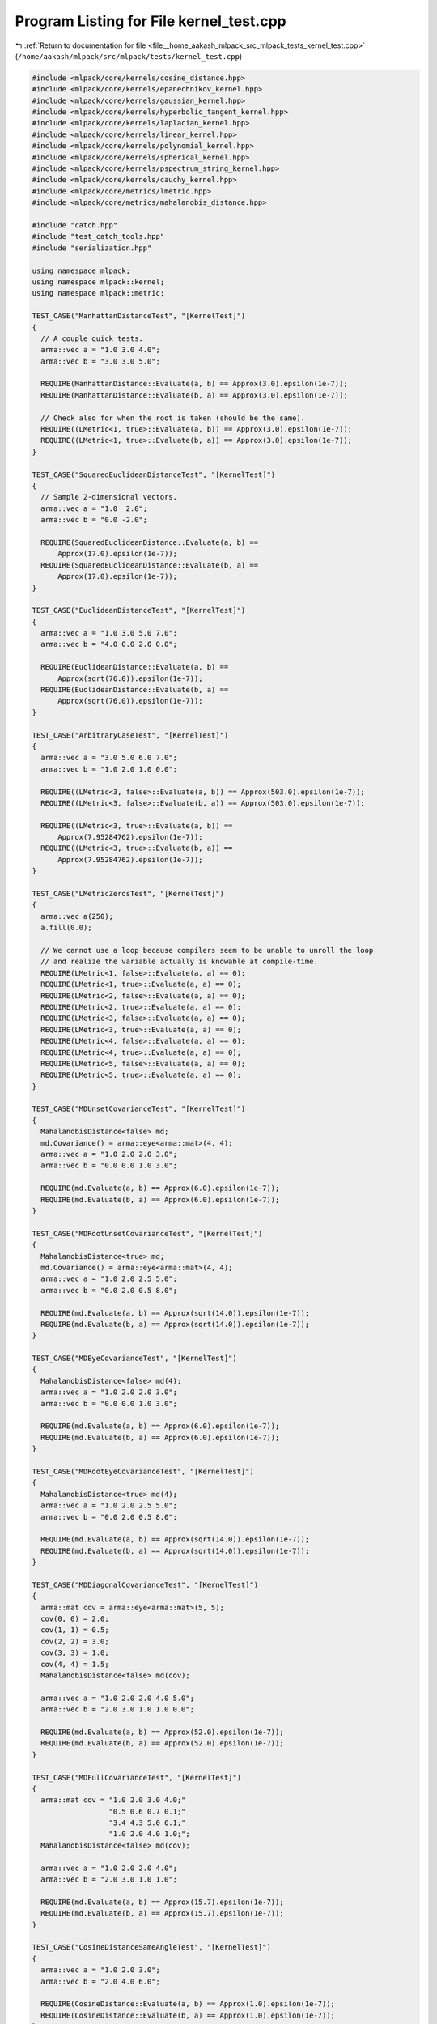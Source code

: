 
.. _program_listing_file__home_aakash_mlpack_src_mlpack_tests_kernel_test.cpp:

Program Listing for File kernel_test.cpp
========================================

|exhale_lsh| :ref:`Return to documentation for file <file__home_aakash_mlpack_src_mlpack_tests_kernel_test.cpp>` (``/home/aakash/mlpack/src/mlpack/tests/kernel_test.cpp``)

.. |exhale_lsh| unicode:: U+021B0 .. UPWARDS ARROW WITH TIP LEFTWARDS

.. code-block:: cpp

   
   #include <mlpack/core/kernels/cosine_distance.hpp>
   #include <mlpack/core/kernels/epanechnikov_kernel.hpp>
   #include <mlpack/core/kernels/gaussian_kernel.hpp>
   #include <mlpack/core/kernels/hyperbolic_tangent_kernel.hpp>
   #include <mlpack/core/kernels/laplacian_kernel.hpp>
   #include <mlpack/core/kernels/linear_kernel.hpp>
   #include <mlpack/core/kernels/polynomial_kernel.hpp>
   #include <mlpack/core/kernels/spherical_kernel.hpp>
   #include <mlpack/core/kernels/pspectrum_string_kernel.hpp>
   #include <mlpack/core/kernels/cauchy_kernel.hpp>
   #include <mlpack/core/metrics/lmetric.hpp>
   #include <mlpack/core/metrics/mahalanobis_distance.hpp>
   
   #include "catch.hpp"
   #include "test_catch_tools.hpp"
   #include "serialization.hpp"
   
   using namespace mlpack;
   using namespace mlpack::kernel;
   using namespace mlpack::metric;
   
   TEST_CASE("ManhattanDistanceTest", "[KernelTest]")
   {
     // A couple quick tests.
     arma::vec a = "1.0 3.0 4.0";
     arma::vec b = "3.0 3.0 5.0";
   
     REQUIRE(ManhattanDistance::Evaluate(a, b) == Approx(3.0).epsilon(1e-7));
     REQUIRE(ManhattanDistance::Evaluate(b, a) == Approx(3.0).epsilon(1e-7));
   
     // Check also for when the root is taken (should be the same).
     REQUIRE((LMetric<1, true>::Evaluate(a, b)) == Approx(3.0).epsilon(1e-7));
     REQUIRE((LMetric<1, true>::Evaluate(b, a)) == Approx(3.0).epsilon(1e-7));
   }
   
   TEST_CASE("SquaredEuclideanDistanceTest", "[KernelTest]")
   {
     // Sample 2-dimensional vectors.
     arma::vec a = "1.0  2.0";
     arma::vec b = "0.0 -2.0";
   
     REQUIRE(SquaredEuclideanDistance::Evaluate(a, b) ==
         Approx(17.0).epsilon(1e-7));
     REQUIRE(SquaredEuclideanDistance::Evaluate(b, a) ==
         Approx(17.0).epsilon(1e-7));
   }
   
   TEST_CASE("EuclideanDistanceTest", "[KernelTest]")
   {
     arma::vec a = "1.0 3.0 5.0 7.0";
     arma::vec b = "4.0 0.0 2.0 0.0";
   
     REQUIRE(EuclideanDistance::Evaluate(a, b) ==
         Approx(sqrt(76.0)).epsilon(1e-7));
     REQUIRE(EuclideanDistance::Evaluate(b, a) ==
         Approx(sqrt(76.0)).epsilon(1e-7));
   }
   
   TEST_CASE("ArbitraryCaseTest", "[KernelTest]")
   {
     arma::vec a = "3.0 5.0 6.0 7.0";
     arma::vec b = "1.0 2.0 1.0 0.0";
   
     REQUIRE((LMetric<3, false>::Evaluate(a, b)) == Approx(503.0).epsilon(1e-7));
     REQUIRE((LMetric<3, false>::Evaluate(b, a)) == Approx(503.0).epsilon(1e-7));
   
     REQUIRE((LMetric<3, true>::Evaluate(a, b)) ==
         Approx(7.95284762).epsilon(1e-7));
     REQUIRE((LMetric<3, true>::Evaluate(b, a)) ==
         Approx(7.95284762).epsilon(1e-7));
   }
   
   TEST_CASE("LMetricZerosTest", "[KernelTest]")
   {
     arma::vec a(250);
     a.fill(0.0);
   
     // We cannot use a loop because compilers seem to be unable to unroll the loop
     // and realize the variable actually is knowable at compile-time.
     REQUIRE(LMetric<1, false>::Evaluate(a, a) == 0);
     REQUIRE(LMetric<1, true>::Evaluate(a, a) == 0);
     REQUIRE(LMetric<2, false>::Evaluate(a, a) == 0);
     REQUIRE(LMetric<2, true>::Evaluate(a, a) == 0);
     REQUIRE(LMetric<3, false>::Evaluate(a, a) == 0);
     REQUIRE(LMetric<3, true>::Evaluate(a, a) == 0);
     REQUIRE(LMetric<4, false>::Evaluate(a, a) == 0);
     REQUIRE(LMetric<4, true>::Evaluate(a, a) == 0);
     REQUIRE(LMetric<5, false>::Evaluate(a, a) == 0);
     REQUIRE(LMetric<5, true>::Evaluate(a, a) == 0);
   }
   
   TEST_CASE("MDUnsetCovarianceTest", "[KernelTest]")
   {
     MahalanobisDistance<false> md;
     md.Covariance() = arma::eye<arma::mat>(4, 4);
     arma::vec a = "1.0 2.0 2.0 3.0";
     arma::vec b = "0.0 0.0 1.0 3.0";
   
     REQUIRE(md.Evaluate(a, b) == Approx(6.0).epsilon(1e-7));
     REQUIRE(md.Evaluate(b, a) == Approx(6.0).epsilon(1e-7));
   }
   
   TEST_CASE("MDRootUnsetCovarianceTest", "[KernelTest]")
   {
     MahalanobisDistance<true> md;
     md.Covariance() = arma::eye<arma::mat>(4, 4);
     arma::vec a = "1.0 2.0 2.5 5.0";
     arma::vec b = "0.0 2.0 0.5 8.0";
   
     REQUIRE(md.Evaluate(a, b) == Approx(sqrt(14.0)).epsilon(1e-7));
     REQUIRE(md.Evaluate(b, a) == Approx(sqrt(14.0)).epsilon(1e-7));
   }
   
   TEST_CASE("MDEyeCovarianceTest", "[KernelTest]")
   {
     MahalanobisDistance<false> md(4);
     arma::vec a = "1.0 2.0 2.0 3.0";
     arma::vec b = "0.0 0.0 1.0 3.0";
   
     REQUIRE(md.Evaluate(a, b) == Approx(6.0).epsilon(1e-7));
     REQUIRE(md.Evaluate(b, a) == Approx(6.0).epsilon(1e-7));
   }
   
   TEST_CASE("MDRootEyeCovarianceTest", "[KernelTest]")
   {
     MahalanobisDistance<true> md(4);
     arma::vec a = "1.0 2.0 2.5 5.0";
     arma::vec b = "0.0 2.0 0.5 8.0";
   
     REQUIRE(md.Evaluate(a, b) == Approx(sqrt(14.0)).epsilon(1e-7));
     REQUIRE(md.Evaluate(b, a) == Approx(sqrt(14.0)).epsilon(1e-7));
   }
   
   TEST_CASE("MDDiagonalCovarianceTest", "[KernelTest]")
   {
     arma::mat cov = arma::eye<arma::mat>(5, 5);
     cov(0, 0) = 2.0;
     cov(1, 1) = 0.5;
     cov(2, 2) = 3.0;
     cov(3, 3) = 1.0;
     cov(4, 4) = 1.5;
     MahalanobisDistance<false> md(cov);
   
     arma::vec a = "1.0 2.0 2.0 4.0 5.0";
     arma::vec b = "2.0 3.0 1.0 1.0 0.0";
   
     REQUIRE(md.Evaluate(a, b) == Approx(52.0).epsilon(1e-7));
     REQUIRE(md.Evaluate(b, a) == Approx(52.0).epsilon(1e-7));
   }
   
   TEST_CASE("MDFullCovarianceTest", "[KernelTest]")
   {
     arma::mat cov = "1.0 2.0 3.0 4.0;"
                     "0.5 0.6 0.7 0.1;"
                     "3.4 4.3 5.0 6.1;"
                     "1.0 2.0 4.0 1.0;";
     MahalanobisDistance<false> md(cov);
   
     arma::vec a = "1.0 2.0 2.0 4.0";
     arma::vec b = "2.0 3.0 1.0 1.0";
   
     REQUIRE(md.Evaluate(a, b) == Approx(15.7).epsilon(1e-7));
     REQUIRE(md.Evaluate(b, a) == Approx(15.7).epsilon(1e-7));
   }
   
   TEST_CASE("CosineDistanceSameAngleTest", "[KernelTest]")
   {
     arma::vec a = "1.0 2.0 3.0";
     arma::vec b = "2.0 4.0 6.0";
   
     REQUIRE(CosineDistance::Evaluate(a, b) == Approx(1.0).epsilon(1e-7));
     REQUIRE(CosineDistance::Evaluate(b, a) == Approx(1.0).epsilon(1e-7));
   }
   
   TEST_CASE("CosineDistanceOrthogonalTest", "[KernelTest]")
   {
     arma::vec a = "0.0 1.0";
     arma::vec b = "1.0 0.0";
   
     REQUIRE(CosineDistance::Evaluate(a, b) == Approx(0.0).margin(1e-5));
     REQUIRE(CosineDistance::Evaluate(b, a) == Approx(0.0).margin(1e-5));
   }
   
   TEST_CASE("CosineDistanceRandomTest", "[KernelTest]")
   {
     arma::vec a = "0.1 0.2 0.3 0.4 0.5";
     arma::vec b = "1.2 1.0 0.8 -0.3 -0.5";
   
     REQUIRE(CosineDistance::Evaluate(a, b) ==
         Approx(0.1385349024).epsilon(1e-7));
     REQUIRE(CosineDistance::Evaluate(b, a) ==
         Approx(0.1385349024).epsilon(1e-7));
   }
   
   TEST_CASE("LinearKernelTest", "[KernelTest]")
   {
     arma::vec a = ".2 .3 .4 .1";
     arma::vec b = ".56 .21 .623 .82";
   
     LinearKernel lk;
     REQUIRE(lk.Evaluate(a, b) == Approx(.5062).epsilon(1e-7));
     REQUIRE(lk.Evaluate(b, a) == Approx(.5062).epsilon(1e-7));
   }
   
   TEST_CASE("LinearKernelOrthogonalTest", "[KernelTest]")
   {
     arma::vec a = "1 0 0";
     arma::vec b = "0 0 1";
   
     LinearKernel lk;
     REQUIRE(lk.Evaluate(a, b) == Approx(0.0).margin(1e-5));
     REQUIRE(lk.Evaluate(a, b) == Approx(0.0).margin(1e-5));
   }
   
   TEST_CASE("GaussianKernelTest", "[KernelTest]")
   {
     arma::vec a = "1 0 0";
     arma::vec b = "0 1 0";
     arma::vec c = "0 0 1";
   
     GaussianKernel gk(.5);
     REQUIRE(gk.Evaluate(a, b) == Approx(.018315638888734).epsilon(1e-7));
     REQUIRE(gk.Evaluate(b, a) == Approx(.018315638888734).epsilon(1e-7));
     REQUIRE(gk.Evaluate(a, c) == Approx(.018315638888734).epsilon(1e-7));
     REQUIRE(gk.Evaluate(c, a) == Approx(.018315638888734).epsilon(1e-7));
     REQUIRE(gk.Evaluate(b, c) == Approx(.018315638888734).epsilon(1e-7));
     REQUIRE(gk.Evaluate(c, b) == Approx(.018315638888734).epsilon(1e-7));
     /* check the single dimension evaluate function */
     REQUIRE(gk.Evaluate(1.0) == Approx(0.1353352832366127).epsilon(1e-7));
     REQUIRE(gk.Evaluate(2.0) == Approx(0.00033546262790251185).epsilon(1e-7));
     REQUIRE(gk.Evaluate(3.0) == Approx(1.5229979744712629e-08).epsilon(1e-7));
     /* check the normalization constant */
     REQUIRE(gk.Normalizer(1) == Approx(1.2533141373155001).epsilon(1e-7));
     REQUIRE(gk.Normalizer(2) == Approx(1.5707963267948963).epsilon(1e-7));
     REQUIRE(gk.Normalizer(3) == Approx(1.9687012432153019).epsilon(1e-7));
     REQUIRE(gk.Normalizer(4) == Approx(2.4674011002723386).epsilon(1e-7));
     /* check the convolution integral */
     REQUIRE(gk.ConvolutionIntegral(a, b) ==
         Approx(0.024304474038457577).epsilon(1e-7));
     REQUIRE(gk.ConvolutionIntegral(a, c) ==
         Approx(0.024304474038457577).epsilon(1e-7));
     REQUIRE(gk.ConvolutionIntegral(b, c) ==
         Approx(0.024304474038457577).epsilon(1e-7));
   }
   
   TEST_CASE("GaussianKernelSerializationTest", "[KernelTest]")
   {
     GaussianKernel gk(0.5);
     GaussianKernel xmlGk(1.5), jsonGk, binaryGk(15.0);
   
     // Serialize the kernels.
     SerializeObjectAll(gk, xmlGk, jsonGk, binaryGk);
   
     REQUIRE(gk.Bandwidth() == Approx(0.5).epsilon(1e-7));
     REQUIRE(xmlGk.Bandwidth() == Approx(0.5).epsilon(1e-7));
     REQUIRE(jsonGk.Bandwidth() == Approx(0.5).epsilon(1e-7));
     REQUIRE(binaryGk.Bandwidth() == Approx(0.5).epsilon(1e-7));
   }
   
   TEST_CASE("SphericalKernelTest", "[KernelTest]")
   {
     arma::vec a = "1.0 0.0";
     arma::vec b = "0.0 1.0";
     arma::vec c = "0.2 0.9";
   
     SphericalKernel sk(.5);
     REQUIRE(sk.Evaluate(a, b) == Approx(0.0).epsilon(1e-7));
     REQUIRE(sk.Evaluate(a, c) == Approx(0.0).epsilon(1e-7));
     REQUIRE(sk.Evaluate(b, c) == Approx(1.0).epsilon(1e-7));
     /* check the single dimension evaluate function */
     REQUIRE(sk.Evaluate(0.10) == Approx(1.0).epsilon(1e-7));
     REQUIRE(sk.Evaluate(0.25) == Approx(1.0).epsilon(1e-7));
     REQUIRE(sk.Evaluate(0.50) == Approx(1.0).epsilon(1e-7));
     REQUIRE(sk.Evaluate(1.00) == Approx(0.0).epsilon(1e-7));
     /* check the normalization constant */
     REQUIRE(sk.Normalizer(1) == Approx(1.0).epsilon(1e-7));
     REQUIRE(sk.Normalizer(2) == Approx(0.78539816339744828).epsilon(1e-7));
     REQUIRE(sk.Normalizer(3) == Approx(0.52359877559829893).epsilon(1e-7));
     REQUIRE(sk.Normalizer(4) == Approx(0.30842513753404244).epsilon(1e-7));
     /* check the convolution integral */
     REQUIRE(sk.ConvolutionIntegral(a, b) == Approx(0.0).epsilon(1e-7));
     REQUIRE(sk.ConvolutionIntegral(a, c) == Approx(0.0).epsilon(1e-7));
     REQUIRE(sk.ConvolutionIntegral(b, c) ==
         Approx(1.0021155029652784).epsilon(1e-7));
   }
   
   TEST_CASE("EpanechnikovKernelTest", "[KernelTest]")
   {
     arma::vec a = "1.0 0.0";
     arma::vec b = "0.0 1.0";
     arma::vec c = "0.1 0.9";
   
     EpanechnikovKernel ek(.5);
     REQUIRE(ek.Evaluate(a, b) == Approx(0.0).epsilon(1e-7));
     REQUIRE(ek.Evaluate(b, c) == Approx(0.92).epsilon(1e-7));
     REQUIRE(ek.Evaluate(a, c) == Approx(0.0).epsilon(1e-7));
     /* check the single dimension evaluate function */
     REQUIRE(ek.Evaluate(0.10) == Approx(0.96).epsilon(1e-7));
     REQUIRE(ek.Evaluate(0.25) == Approx(0.75).epsilon(1e-7));
     REQUIRE(ek.Evaluate(0.50) == Approx(0.0).epsilon(1e-7));
     REQUIRE(ek.Evaluate(1.00) == Approx(0.0).epsilon(1e-7));
     /* check the normalization constant */
     REQUIRE(ek.Normalizer(1) == Approx(0.666666666666666).epsilon(1e-7));
     REQUIRE(ek.Normalizer(2) == Approx(0.39269908169872414).epsilon(1e-7));
     REQUIRE(ek.Normalizer(3) == Approx(0.20943951023931956).epsilon(1e-7));
     REQUIRE(ek.Normalizer(4) == Approx(0.10280837917801415).epsilon(1e-7));
     /* check the convolution integral */
     REQUIRE(ek.ConvolutionIntegral(a, b) == Approx(0.0).epsilon(1e-7));
     REQUIRE(ek.ConvolutionIntegral(a, c) == Approx(0.0).epsilon(1e-7));
     REQUIRE(ek.ConvolutionIntegral(b, c) ==
         Approx(1.5263455690698258).epsilon(1e-7));
   }
   
   TEST_CASE("PolynomialKernelTest", "[KernelTest]")
   {
     arma::vec a = "0 0 1";
     arma::vec b = "0 1 0";
   
     PolynomialKernel pk(5.0, 5.0);
     REQUIRE(pk.Evaluate(a, b) == Approx(3125).epsilon(0));
     REQUIRE(pk.Evaluate(b, a) == Approx(3125).epsilon(0));
   }
   
   TEST_CASE("HyperbolicTangentKernelTest", "[KernelTest]")
   {
     arma::vec a = "0 0 1";
     arma::vec b = "0 1 0";
   
     HyperbolicTangentKernel tk(5.0, 5.0);
     REQUIRE(tk.Evaluate(a, b) == Approx(0.9999092).epsilon(1e-7));
     REQUIRE(tk.Evaluate(b, a) == Approx(0.9999092).epsilon(1e-7));
   }
   
   TEST_CASE("LaplacianKernelTest", "[KernelTest]")
   {
     arma::vec a = "0 0 1";
     arma::vec b = "0 1 0";
   
     LaplacianKernel lk(1.0);
     REQUIRE(lk.Evaluate(a, b) == Approx(0.243116734).epsilon(5e-7));
     REQUIRE(lk.Evaluate(b, a) == Approx(0.243116734).epsilon(5e-7));
   }
   
   // Ensure that the p-spectrum kernel successfully extracts all length-p
   // substrings from the data.
   TEST_CASE("PSpectrumSubstringExtractionTest", "[KernelTest]")
   {
     std::vector<std::vector<std::string> > datasets;
   
     datasets.push_back(std::vector<std::string>());
   
     datasets[0].push_back("herpgle");
     datasets[0].push_back("herpagkle");
     datasets[0].push_back("klunktor");
     datasets[0].push_back("flibbynopple");
   
     datasets.push_back(std::vector<std::string>());
   
     datasets[1].push_back("floggy3245");
     datasets[1].push_back("flippydopflip");
     datasets[1].push_back("stupid fricking cat");
     datasets[1].push_back("food time isn't until later");
     datasets[1].push_back("leave me alone until 6:00");
     datasets[1].push_back("only after that do you get any food.");
     datasets[1].push_back("obloblobloblobloblobloblob");
   
     PSpectrumStringKernel p(datasets, 3);
   
     // Ensure the sizes are correct.
     REQUIRE(p.Counts().size() == 2);
     REQUIRE(p.Counts()[0].size() == 4);
     REQUIRE(p.Counts()[1].size() == 7);
   
     // herpgle: her, erp, rpg, pgl, gle
     REQUIRE(p.Counts()[0][0].size() == 5);
     REQUIRE(p.Counts()[0][0]["her"] == 1);
     REQUIRE(p.Counts()[0][0]["erp"] == 1);
     REQUIRE(p.Counts()[0][0]["rpg"] == 1);
     REQUIRE(p.Counts()[0][0]["pgl"] == 1);
     REQUIRE(p.Counts()[0][0]["gle"] == 1);
   
     // herpagkle: her, erp, rpa, pag, agk, gkl, kle
     REQUIRE(p.Counts()[0][1].size() == 7);
     REQUIRE(p.Counts()[0][1]["her"] == 1);
     REQUIRE(p.Counts()[0][1]["erp"] == 1);
     REQUIRE(p.Counts()[0][1]["rpa"] == 1);
     REQUIRE(p.Counts()[0][1]["pag"] == 1);
     REQUIRE(p.Counts()[0][1]["agk"] == 1);
     REQUIRE(p.Counts()[0][1]["gkl"] == 1);
     REQUIRE(p.Counts()[0][1]["kle"] == 1);
   
     // klunktor: klu, lun, unk, nkt, kto, tor
     REQUIRE(p.Counts()[0][2].size() == 6);
     REQUIRE(p.Counts()[0][2]["klu"] == 1);
     REQUIRE(p.Counts()[0][2]["lun"] == 1);
     REQUIRE(p.Counts()[0][2]["unk"] == 1);
     REQUIRE(p.Counts()[0][2]["nkt"] == 1);
     REQUIRE(p.Counts()[0][2]["kto"] == 1);
     REQUIRE(p.Counts()[0][2]["tor"] == 1);
   
     // flibbynopple: fli lib ibb bby byn yno nop opp ppl ple
     REQUIRE(p.Counts()[0][3].size() == 10);
     REQUIRE(p.Counts()[0][3]["fli"] == 1);
     REQUIRE(p.Counts()[0][3]["lib"] == 1);
     REQUIRE(p.Counts()[0][3]["ibb"] == 1);
     REQUIRE(p.Counts()[0][3]["bby"] == 1);
     REQUIRE(p.Counts()[0][3]["byn"] == 1);
     REQUIRE(p.Counts()[0][3]["yno"] == 1);
     REQUIRE(p.Counts()[0][3]["nop"] == 1);
     REQUIRE(p.Counts()[0][3]["opp"] == 1);
     REQUIRE(p.Counts()[0][3]["ppl"] == 1);
     REQUIRE(p.Counts()[0][3]["ple"] == 1);
   
     // floggy3245: flo log ogg ggy gy3 y32 324 245
     REQUIRE(p.Counts()[1][0].size() == 8);
     REQUIRE(p.Counts()[1][0]["flo"] == 1);
     REQUIRE(p.Counts()[1][0]["log"] == 1);
     REQUIRE(p.Counts()[1][0]["ogg"] == 1);
     REQUIRE(p.Counts()[1][0]["ggy"] == 1);
     REQUIRE(p.Counts()[1][0]["gy3"] == 1);
     REQUIRE(p.Counts()[1][0]["y32"] == 1);
     REQUIRE(p.Counts()[1][0]["324"] == 1);
     REQUIRE(p.Counts()[1][0]["245"] == 1);
   
     // flippydopflip: fli lip ipp ppy pyd ydo dop opf pfl fli lip
     // fli(2) lip(2) ipp ppy pyd ydo dop opf pfl
     REQUIRE(p.Counts()[1][1].size() == 9);
     REQUIRE(p.Counts()[1][1]["fli"] == 2);
     REQUIRE(p.Counts()[1][1]["lip"] == 2);
     REQUIRE(p.Counts()[1][1]["ipp"] == 1);
     REQUIRE(p.Counts()[1][1]["ppy"] == 1);
     REQUIRE(p.Counts()[1][1]["pyd"] == 1);
     REQUIRE(p.Counts()[1][1]["ydo"] == 1);
     REQUIRE(p.Counts()[1][1]["dop"] == 1);
     REQUIRE(p.Counts()[1][1]["opf"] == 1);
     REQUIRE(p.Counts()[1][1]["pfl"] == 1);
   
     // stupid fricking cat: stu tup upi pid fri ric ick cki kin ing cat
     REQUIRE(p.Counts()[1][2].size() == 11);
     REQUIRE(p.Counts()[1][2]["stu"] == 1);
     REQUIRE(p.Counts()[1][2]["tup"] == 1);
     REQUIRE(p.Counts()[1][2]["upi"] == 1);
     REQUIRE(p.Counts()[1][2]["pid"] == 1);
     REQUIRE(p.Counts()[1][2]["fri"] == 1);
     REQUIRE(p.Counts()[1][2]["ric"] == 1);
     REQUIRE(p.Counts()[1][2]["ick"] == 1);
     REQUIRE(p.Counts()[1][2]["cki"] == 1);
     REQUIRE(p.Counts()[1][2]["kin"] == 1);
     REQUIRE(p.Counts()[1][2]["ing"] == 1);
     REQUIRE(p.Counts()[1][2]["cat"] == 1);
   
     // food time isn't until later: foo ood tim ime isn unt nti til lat ate ter
     REQUIRE(p.Counts()[1][3].size() == 11);
     REQUIRE(p.Counts()[1][3]["foo"] == 1);
     REQUIRE(p.Counts()[1][3]["ood"] == 1);
     REQUIRE(p.Counts()[1][3]["tim"] == 1);
     REQUIRE(p.Counts()[1][3]["ime"] == 1);
     REQUIRE(p.Counts()[1][3]["isn"] == 1);
     REQUIRE(p.Counts()[1][3]["unt"] == 1);
     REQUIRE(p.Counts()[1][3]["nti"] == 1);
     REQUIRE(p.Counts()[1][3]["til"] == 1);
     REQUIRE(p.Counts()[1][3]["lat"] == 1);
     REQUIRE(p.Counts()[1][3]["ate"] == 1);
     REQUIRE(p.Counts()[1][3]["ter"] == 1);
   
     // leave me alone until 6:00: lea eav ave alo lon one unt nti til
     REQUIRE(p.Counts()[1][4].size() == 9);
     REQUIRE(p.Counts()[1][4]["lea"] == 1);
     REQUIRE(p.Counts()[1][4]["eav"] == 1);
     REQUIRE(p.Counts()[1][4]["ave"] == 1);
     REQUIRE(p.Counts()[1][4]["alo"] == 1);
     REQUIRE(p.Counts()[1][4]["lon"] == 1);
     REQUIRE(p.Counts()[1][4]["one"] == 1);
     REQUIRE(p.Counts()[1][4]["unt"] == 1);
     REQUIRE(p.Counts()[1][4]["nti"] == 1);
     REQUIRE(p.Counts()[1][4]["til"] == 1);
   
     // only after that do you get any food.:
     // onl nly aft fte ter tha hat you get any foo ood
     REQUIRE(p.Counts()[1][5].size() == 12);
     REQUIRE(p.Counts()[1][5]["onl"] == 1);
     REQUIRE(p.Counts()[1][5]["nly"] == 1);
     REQUIRE(p.Counts()[1][5]["aft"] == 1);
     REQUIRE(p.Counts()[1][5]["fte"] == 1);
     REQUIRE(p.Counts()[1][5]["ter"] == 1);
     REQUIRE(p.Counts()[1][5]["tha"] == 1);
     REQUIRE(p.Counts()[1][5]["hat"] == 1);
     REQUIRE(p.Counts()[1][5]["you"] == 1);
     REQUIRE(p.Counts()[1][5]["get"] == 1);
     REQUIRE(p.Counts()[1][5]["any"] == 1);
     REQUIRE(p.Counts()[1][5]["foo"] == 1);
     REQUIRE(p.Counts()[1][5]["ood"] == 1);
   
     // obloblobloblobloblobloblob: obl(8) blo(8) lob(8)
     REQUIRE(p.Counts()[1][6].size() == 3);
     REQUIRE(p.Counts()[1][6]["obl"] == 8);
     REQUIRE(p.Counts()[1][6]["blo"] == 8);
     REQUIRE(p.Counts()[1][6]["lob"] == 8);
   }
   
   TEST_CASE("PSpectrumStringEvaluateTest", "[KernelTest]")
   {
     // Construct simple dataset.
     std::vector<std::vector<std::string> > dataset;
     dataset.push_back(std::vector<std::string>());
     dataset[0].push_back("hello");
     dataset[0].push_back("jello");
     dataset[0].push_back("mellow");
     dataset[0].push_back("mellow jello");
   
     PSpectrumStringKernel p(dataset, 3);
   
     arma::vec a("0 0");
     arma::vec b("0 0");
   
     REQUIRE(p.Evaluate(a, b) == Approx(3.0).epsilon(1e-7));
     REQUIRE(p.Evaluate(b, a) == Approx(3.0).epsilon(1e-7));
   
     b = "0 1";
     REQUIRE(p.Evaluate(a, b) == Approx(2.0).epsilon(1e-7));
     REQUIRE(p.Evaluate(b, a) == Approx(2.0).epsilon(1e-7));
   
     b = "0 2";
     REQUIRE(p.Evaluate(a, b) == Approx(2.0).epsilon(1e-7));
     REQUIRE(p.Evaluate(b, a) == Approx(2.0).epsilon(1e-7));
   
     b = "0 3";
     REQUIRE(p.Evaluate(a, b) == Approx(4.0).epsilon(1e-7));
     REQUIRE(p.Evaluate(b, a) == Approx(4.0).epsilon(1e-7));
   
     a = "0 1";
     b = "0 1";
     REQUIRE(p.Evaluate(a, b) == Approx(3.0).epsilon(1e-7));
     REQUIRE(p.Evaluate(b, a) == Approx(3.0).epsilon(1e-7));
   
     b = "0 2";
     REQUIRE(p.Evaluate(a, b) == Approx(2.0).epsilon(1e-7));
     REQUIRE(p.Evaluate(b, a) == Approx(2.0).epsilon(1e-7));
   
     b = "0 3";
     REQUIRE(p.Evaluate(a, b) == Approx(5.0).epsilon(1e-7));
     REQUIRE(p.Evaluate(b, a) == Approx(5.0).epsilon(1e-7));
   
     a = "0 2";
     b = "0 2";
     REQUIRE(p.Evaluate(a, b) == Approx(4.0).epsilon(1e-7));
     REQUIRE(p.Evaluate(b, a) == Approx(4.0).epsilon(1e-7));
   
     b = "0 3";
     REQUIRE(p.Evaluate(a, b) == Approx(6.0).epsilon(1e-7));
     REQUIRE(p.Evaluate(b, a) == Approx(6.0).epsilon(1e-7));
   
     a = "0 3";
     REQUIRE(p.Evaluate(a, b) == Approx(11.0).epsilon(1e-7));
     REQUIRE(p.Evaluate(b, a) == Approx(11.0).epsilon(1e-7));
   }
   
   TEST_CASE("CauchyKernelTest", "[KernelTest]")
   {
     arma::vec a = "0 0 1";
     arma::vec b = "0 1 0";
   
     CauchyKernel ck(5.0);
     REQUIRE(ck.Evaluate(a, b) == Approx(0.92592588).epsilon(1e-7));
     REQUIRE(ck.Evaluate(b, a) == Approx(0.92592588).epsilon(1e-7));
   }
